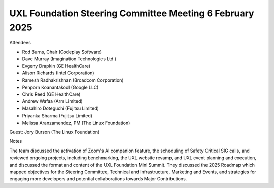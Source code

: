 =========================================================
UXL Foundation Steering Committee Meeting 6 February 2025
=========================================================

Attendees

* Rod Burns, Chair (Codeplay Software)
* Dave Murray (Imagination Technologies Ltd.)
* Evgeny Drapkin (GE HealthCare)
* Alison Richards (Intel Corporation)
* Ramesh Radhakrishnan (Broadcom Corporation)
* Penporn Koanantakool (Google LLC)
* Chris Reed (GE HealthCare)
* Andrew Wafaa (Arm Limited)	
* Masahiro Doteguchi (Fujitsu Limited)	
* Priyanka Sharma (Fujitsu Limited)
* Melissa Aranzamendez, PM (The Linux Foundation)

Guest:
Jory Burson (The Linux Foundation)


Notes

The team discussed the activation of Zoom's AI companion feature, the scheduling of Safety Critical SIG calls, and reviewed ongoing projects, including benchmarking, the UXL website revamp, and UXL event planning and execution, and discussed the format and content of the UXL Foundation Mini Summit. They discussed the 2025 Roadmap which mapped objectives for the Steering Committee, Technical and Infrastructure, Marketing and Events, and strategies for engaging more developers and potential collaborations towards Major Contributions.
